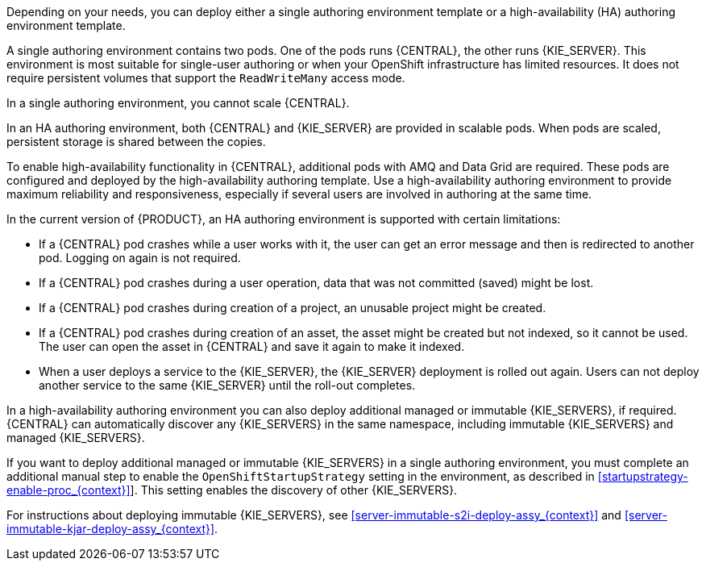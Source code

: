 [id='environment-authoring-con_{context}'] 
ifdef::PAM[]
= Authoring environment
You can deploy an environment for creating and modifying processes using {CENTRAL}. It consists of {CENTRAL} for the authoring work and {KIE_SERVER} for test execution of the processes. If necessary, you can connect additional {KIE_SERVERS} to the {CENTRAL}.

endif::PAM[]
ifdef::DM[]
= Authoring or managed server environment
You can deploy an environment for creating and modifying services using {CENTRAL} and for running them in {KIE_SERVERS} managed by {CENTRAL}. This environment consists of {CENTRAL} and one or more {KIE_SERVERS}.

You can use {CENTRAL} both to develop services and to deploy them to {KIE_SERVERS}. You can connect several {KIE_SERVERS} to one {CENTRAL} to manage deployment of services to each of the servers.

If necessary, you can create separate environments, so that you can use one deployment of {CENTRAL} to author services (_authoring environment_) and another deployment of {CENTRAL} to manage deployment of staging or production services on several {KIE_SERVERS} (_managed server environment_). Usually, one {KIE_SERVER} is sufficient for a dedicated authoring environment. You can use an external Maven repository to store services from an authoring environment and deploy them to a separate managed server environment.

For {PRODUCT}, the procedures to deploy an authoring environment and a managed server environment are the same. You must first deploy an authoring environment template, consisting of {CENTRAL} and one {KIE_SERVER}.

If necessary, you can deploy additional {KIE_SERVER} templates in the same namespace to create an environment with multiple {KIE_SERVERS}. This environment can be a managed server environment for staging and production deployment of services.

endif::DM[]

Depending on your needs, you can deploy either a single authoring environment template or a high-availability (HA) authoring environment template.

A single authoring environment contains two pods. One of the pods runs {CENTRAL}, the other runs {KIE_SERVER}.
ifdef::PAM[The {KIE_SERVER} by default includes an embedded H2 database engine.]
This environment is most suitable for single-user authoring or when your OpenShift infrastructure has limited resources. It does not require persistent volumes that support the `ReadWriteMany` access mode.

In a single authoring environment, you cannot scale {CENTRAL}.
ifdef::PAM[]
By default, you also cannot scale {KIE_SERVER}, as the H2 database engine does not support scaling. However, you can modify the template to use a separate MySQL or PostgreSQL database server pod; in this case, you can scale {KIE_SERVER}. For instructions about modifying the single authoring environment template, see xref:environment-authoring-single-modify-proc_{context}[].
endif::PAM[]
ifdef::DM[]
You can scale {KIE_SERVER}.
endif::DM[]

In an HA authoring environment, both {CENTRAL} and {KIE_SERVER} are provided in scalable pods. When pods are scaled, persistent storage is shared between the copies.
ifdef::PAM[The database is provided by a separate pod.]

To enable high-availability functionality in {CENTRAL}, additional pods with AMQ and Data Grid are required. These pods are configured and deployed by the high-availability authoring template. Use a high-availability authoring environment to provide maximum reliability and responsiveness, especially if several users are involved in authoring at the same time.

In the current version of {PRODUCT}, an HA authoring environment is supported with certain limitations:

* If a {CENTRAL} pod crashes while a user works with it, the user can get an error message and then is redirected to another pod. Logging on again is not required.

* If a {CENTRAL} pod crashes during a user operation, data that was not committed (saved) might be lost.

* If a {CENTRAL} pod crashes during creation of a project, an unusable project might be created.

* If a {CENTRAL} pod crashes during creation of an asset, the asset might be created but not indexed, so it cannot be used. The user can open the asset in {CENTRAL} and save it again to make it indexed.

* When a user deploys a service to the {KIE_SERVER}, the {KIE_SERVER} deployment is rolled out again. Users can not deploy another service to the same {KIE_SERVER} until the roll-out completes.

In a high-availability authoring environment you can also deploy additional managed or immutable {KIE_SERVERS}, if required. {CENTRAL} can automatically discover any {KIE_SERVERS} in the same namespace, including immutable {KIE_SERVERS} and managed {KIE_SERVERS}.

If you want to deploy additional managed or immutable {KIE_SERVERS} in a single authoring environment, you must complete an additional manual step to enable the `OpenShiftStartupStrategy` setting in the environment, as described in xref:startupstrategy-enable-proc_{context}[]]. This setting enables the discovery of other {KIE_SERVERS}.

ifdef::DM[]
For instructions about deploying managed {KIE_SERVERS}, see xref:additional-server-managed-deploy-assy_{context}[].
endif::DM[]
ifdef::PAM[]
For instructions about deploying managed {KIE_SERVERS}, see xref:freeform-server-managed-deploy-assy_{context}[].
endif::PAM[]

// For the following line the xref syntax causes a problem for some reason
For instructions about deploying immutable {KIE_SERVERS}, see <<server-immutable-s2i-deploy-assy_{context}>> and <<server-immutable-kjar-deploy-assy_{context}>>.
